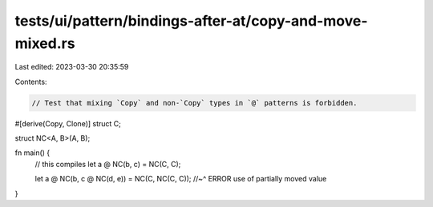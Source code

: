 tests/ui/pattern/bindings-after-at/copy-and-move-mixed.rs
=========================================================

Last edited: 2023-03-30 20:35:59

Contents:

.. code-block:: rs

    // Test that mixing `Copy` and non-`Copy` types in `@` patterns is forbidden.

#[derive(Copy, Clone)]
struct C;

struct NC<A, B>(A, B);

fn main() {
    // this compiles
    let a @ NC(b, c) = NC(C, C);

    let a @ NC(b, c @ NC(d, e)) = NC(C, NC(C, C));
    //~^ ERROR use of partially moved value
}


